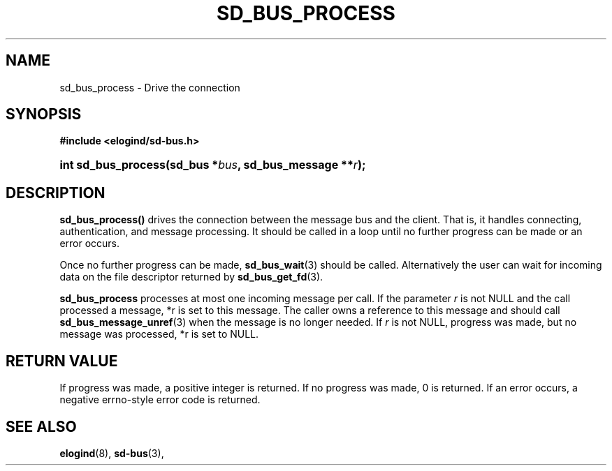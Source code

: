 '\" t
.TH "SD_BUS_PROCESS" "3" "" "elogind 234.4" "sd_bus_process"
.\" -----------------------------------------------------------------
.\" * Define some portability stuff
.\" -----------------------------------------------------------------
.\" ~~~~~~~~~~~~~~~~~~~~~~~~~~~~~~~~~~~~~~~~~~~~~~~~~~~~~~~~~~~~~~~~~
.\" http://bugs.debian.org/507673
.\" http://lists.gnu.org/archive/html/groff/2009-02/msg00013.html
.\" ~~~~~~~~~~~~~~~~~~~~~~~~~~~~~~~~~~~~~~~~~~~~~~~~~~~~~~~~~~~~~~~~~
.ie \n(.g .ds Aq \(aq
.el       .ds Aq '
.\" -----------------------------------------------------------------
.\" * set default formatting
.\" -----------------------------------------------------------------
.\" disable hyphenation
.nh
.\" disable justification (adjust text to left margin only)
.ad l
.\" -----------------------------------------------------------------
.\" * MAIN CONTENT STARTS HERE *
.\" -----------------------------------------------------------------
.SH "NAME"
sd_bus_process \- Drive the connection
.SH "SYNOPSIS"
.sp
.ft B
.nf
#include <elogind/sd\-bus\&.h>
.fi
.ft
.HP \w'int\ sd_bus_process('u
.BI "int sd_bus_process(sd_bus\ *" "bus" ", sd_bus_message\ **" "r" ");"
.SH "DESCRIPTION"
.PP
\fBsd_bus_process()\fR
drives the connection between the message bus and the client\&. That is, it handles connecting, authentication, and message processing\&. It should be called in a loop until no further progress can be made or an error occurs\&.
.PP
Once no further progress can be made,
\fBsd_bus_wait\fR(3)
should be called\&. Alternatively the user can wait for incoming data on the file descriptor returned by
\fBsd_bus_get_fd\fR(3)\&.
.PP
\fBsd_bus_process\fR
processes at most one incoming message per call\&. If the parameter
\fIr\fR
is not NULL and the call processed a message,
*r
is set to this message\&. The caller owns a reference to this message and should call
\fBsd_bus_message_unref\fR(3)
when the message is no longer needed\&. If
\fIr\fR
is not NULL, progress was made, but no message was processed,
*r
is set to NULL\&.
.SH "RETURN VALUE"
.PP
If progress was made, a positive integer is returned\&. If no progress was made, 0 is returned\&. If an error occurs, a negative errno\-style error code is returned\&.
.SH "SEE ALSO"
.PP
\fBelogind\fR(8),
\fBsd-bus\fR(3),
